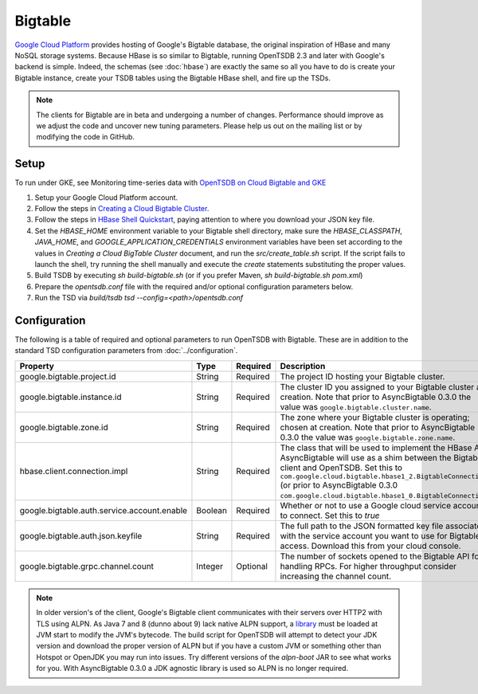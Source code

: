 Bigtable
========
.. index:: Bigtable
`Google Cloud Platform <https://cloud.google.com/>`_ provides hosting of Google's Bigtable database, the original inspiration of HBase and many NoSQL storage systems. Because HBase is so similar to Bigtable, running OpenTSDB 2.3 and later with Google's backend is simple. Indeed, the schemas (see :doc:`hbase`) are exactly the same so all you have to do is create your Bigtable instance, create your TSDB tables using the Bigtable HBase shell, and fire up the TSDs.

.. NOTE:: The clients for Bigtable are in beta and undergoing a number of changes. Performance should improve as we adjust the code and uncover new tuning parameters. Please help us out on the mailing list or by modifying the code in GitHub.

Setup
^^^^^

To run under GKE, see Monitoring time-series data with `OpenTSDB on Cloud Bigtable and GKE <https://cloud.google.com/architecture/monitoring-time-series-data-opentsdb>`_

1. Setup your Google Cloud Platform account.
2. Follow the steps in `Creating a Cloud Bigtable Cluster <https://cloud.google.com/bigtable/docs/creating-cluster>`_.
3. Follow the steps in `HBase Shell Quickstart <https://cloud.google.com/bigtable/docs/hbase-shell-quickstart>`_, paying attention to where you download your JSON key file.
4. Set the `HBASE_HOME` environment variable to your Bigtable shell directory, make sure the `HBASE_CLASSPATH`, `JAVA_HOME`, and `GOOGLE_APPLICATION_CREDENTIALS` environment variables have been set according to the values in `Creating a Cloud BigTable Cluster` document, and run the `src/create_table.sh` script. If the script fails to launch the shell, try running the shell manually and execute the `create` statements substituting the proper values.
5. Build TSDB by executing `sh build-bigtable.sh` (or if you prefer Maven, `sh build-bigtable.sh pom.xml`)
6. Prepare the `opentsdb.conf` file with the required and/or optional configuration parameters below.
7. Run the TSD via `build/tsdb tsd --config=<path>/opentsdb.conf`

Configuration
^^^^^^^^^^^^^

The following is a table of required and optional parameters to run OpenTSDB with Bigtable. These are in addition to the standard TSD configuration parameters from :doc:`../configuration`.

.. csv-table::
   :header: "Property", "Type", "Required", "Description", "Default"
   :widths: 20, 5, 5, 60, 10

   "google.bigtable.project.id", "String", "Required", "The project ID hosting your Bigtable cluster.", ""
   "google.bigtable.instance.id", "String", "Required", "The cluster ID you assigned to your Bigtable cluster at creation. Note that prior to AsyncBigtable 0.3.0 the value was ``google.bigtable.cluster.name``.", ""
   "google.bigtable.zone.id", "String", "Required", "The zone where your Bigtable cluster is operating; chosen at creation. Note that prior to AsyncBigtable 0.3.0 the value was ``google.bigtable.zone.name``.", ""
   "hbase.client.connection.impl", "String", "Required", "The class that will be used to implement the HBase API AsyncBigtable will use as a shim between the Bigtable client and OpenTSDB. Set this to ``com.google.cloud.bigtable.hbase1_2.BigtableConnection`` (or prior to AsyncBigtable 0.3.0 ``com.google.cloud.bigtable.hbase1_0.BigtableConnection``).", ""
   "google.bigtable.auth.service.account.enable", "Boolean", "Required", "Whether or not to use a Google cloud service account to connect. Set this to `true`", "false"
   "google.bigtable.auth.json.keyfile", "String", "Required", "The full path to the JSON formatted key file associated with the service account you want to use for Bigtable access. Download this from your cloud console.", ""
   "google.bigtable.grpc.channel.count", "Integer", "Optional", "The number of sockets opened to the Bigtable API for handling RPCs. For higher throughput consider increasing the channel count.", "4"


.. NOTE:: In older version's of the client, Google's Bigtable client communicates with their servers over HTTP2 with TLS using ALPN. As Java 7 and 8 (dunno about 9) lack native ALPN support, a `library <http://www.eclipse.org/jetty/documentation/current/alpn-chapter.html>`_ must be loaded at JVM start to modify the JVM's bytecode. The build script for OpenTSDB will attempt to detect your JDK version and download the proper version of ALPN but if you have a custom JVM or something other than Hotspot or OpenJDK you may run into issues. Try different versions of the `alpn-boot` JAR to see what works for you. With AsyncBigtable 0.3.0 a JDK agnostic library is used so ALPN is no longer required.
